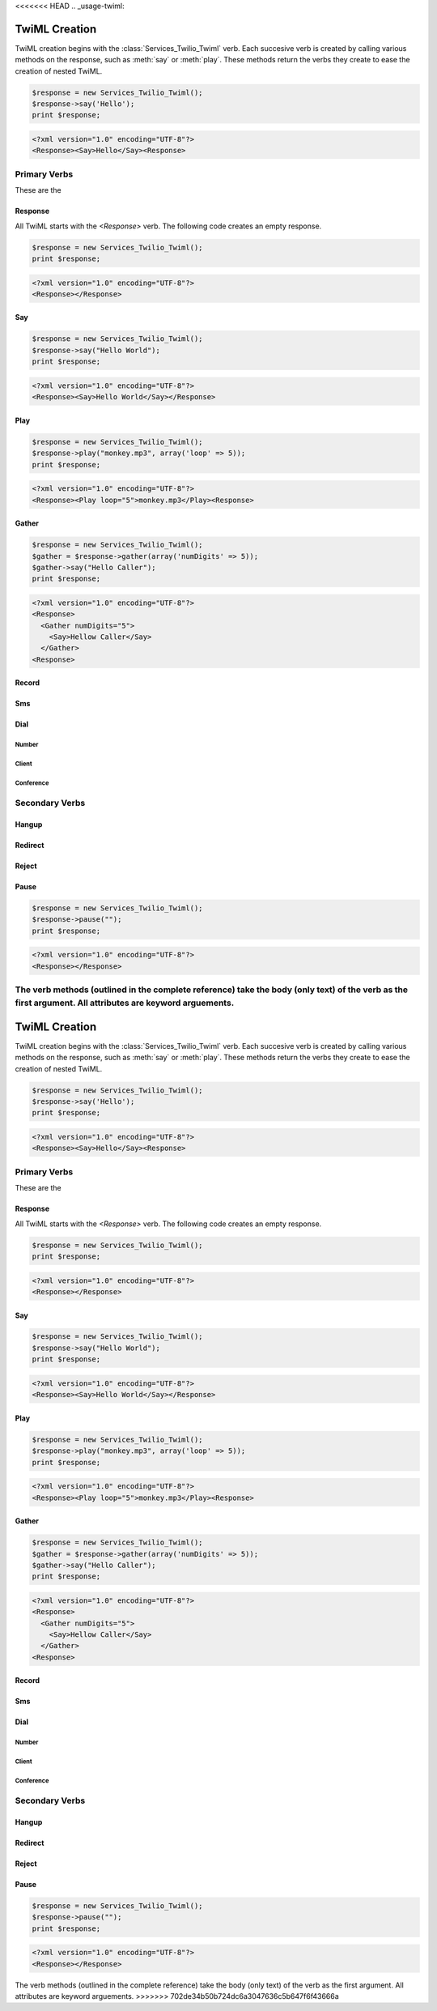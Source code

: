 <<<<<<< HEAD
.. _usage-twiml:

==============
TwiML Creation
==============

TwiML creation begins with the :class:`Services_Twilio_Twiml` verb. Each succesive verb is created by calling various methods on the response, such as :meth:`say` or :meth:`play`. These methods return the verbs they create to ease the creation of nested TwiML.

.. code-block:: php

    $response = new Services_Twilio_Twiml();
    $response->say('Hello');
    print $response;

.. code-block:: xml

    <?xml version="1.0" encoding="UTF-8"?>
    <Response><Say>Hello</Say><Response>

Primary Verbs
=============

These are the

Response
--------

All TwiML starts with the `<Response>` verb. The following code creates an empty response.

.. code-block:: php

    $response = new Services_Twilio_Twiml();
    print $response;

.. code-block:: xml

    <?xml version="1.0" encoding="UTF-8"?>
    <Response></Response>

Say
---

.. code-block:: php

    $response = new Services_Twilio_Twiml();
    $response->say("Hello World");
    print $response;

.. code-block:: xml

    <?xml version="1.0" encoding="UTF-8"?>
    <Response><Say>Hello World</Say></Response>

Play
----

.. code-block:: php

    $response = new Services_Twilio_Twiml();
    $response->play("monkey.mp3", array('loop' => 5));
    print $response;

.. code-block:: xml

    <?xml version="1.0" encoding="UTF-8"?>
    <Response><Play loop="5">monkey.mp3</Play><Response>

Gather
------

.. code-block:: php

    $response = new Services_Twilio_Twiml();
    $gather = $response->gather(array('numDigits' => 5));
    $gather->say("Hello Caller");
    print $response;

.. code-block:: xml

    <?xml version="1.0" encoding="UTF-8"?>
    <Response>
      <Gather numDigits="5">
        <Say>Hellow Caller</Say>
      </Gather>
    <Response>

Record
------

Sms
---

Dial
----

Number
~~~~~~

Client
~~~~~~

Conference
~~~~~~~~~~

Secondary Verbs
===============

Hangup
------

Redirect
--------

Reject
------

Pause
-----

.. code-block:: php

    $response = new Services_Twilio_Twiml();
    $response->pause("");
    print $response;

.. code-block:: xml

    <?xml version="1.0" encoding="UTF-8"?>
    <Response></Response>


The verb methods (outlined in the complete reference) take the body (only text) of the verb as the first argument. All attributes are keyword arguements.
=======
.. _usage-twiml:

==============
TwiML Creation
==============

TwiML creation begins with the :class:`Services_Twilio_Twiml` verb. Each succesive verb is created by calling various methods on the response, such as :meth:`say` or :meth:`play`. These methods return the verbs they create to ease the creation of nested TwiML.

.. code-block:: php

    $response = new Services_Twilio_Twiml();
    $response->say('Hello');
    print $response;

.. code-block:: xml

    <?xml version="1.0" encoding="UTF-8"?>
    <Response><Say>Hello</Say><Response>

Primary Verbs
=============

These are the

Response
--------

All TwiML starts with the `<Response>` verb. The following code creates an empty response.

.. code-block:: php

    $response = new Services_Twilio_Twiml();
    print $response;

.. code-block:: xml

    <?xml version="1.0" encoding="UTF-8"?>
    <Response></Response>

Say
---

.. code-block:: php

    $response = new Services_Twilio_Twiml();
    $response->say("Hello World");
    print $response;

.. code-block:: xml

    <?xml version="1.0" encoding="UTF-8"?>
    <Response><Say>Hello World</Say></Response>

Play
----

.. code-block:: php

    $response = new Services_Twilio_Twiml();
    $response->play("monkey.mp3", array('loop' => 5));
    print $response;

.. code-block:: xml

    <?xml version="1.0" encoding="UTF-8"?>
    <Response><Play loop="5">monkey.mp3</Play><Response>

Gather
------

.. code-block:: php

    $response = new Services_Twilio_Twiml();
    $gather = $response->gather(array('numDigits' => 5));
    $gather->say("Hello Caller");
    print $response;

.. code-block:: xml

    <?xml version="1.0" encoding="UTF-8"?>
    <Response>
      <Gather numDigits="5">
        <Say>Hellow Caller</Say>
      </Gather>
    <Response>

Record
------

Sms
---

Dial
----

Number
~~~~~~

Client
~~~~~~

Conference
~~~~~~~~~~

Secondary Verbs
===============

Hangup
------

Redirect
--------

Reject
------

Pause
-----

.. code-block:: php

    $response = new Services_Twilio_Twiml();
    $response->pause("");
    print $response;

.. code-block:: xml

    <?xml version="1.0" encoding="UTF-8"?>
    <Response></Response>


The verb methods (outlined in the complete reference) take the body (only text) of the verb as the first argument. All attributes are keyword arguements.
>>>>>>> 702de34b50b724dc6a3047636c5b647f6f43666a
